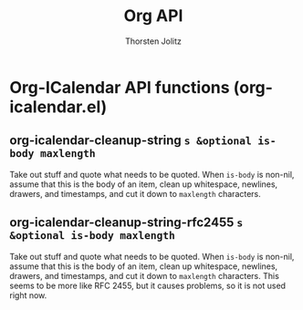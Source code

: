 #+OPTIONS:    H:3 num:nil toc:2 \n:nil @:t ::t |:t ^:{} -:t f:t *:t TeX:t LaTeX:t skip:nil d:(HIDE) tags:not-in-toc
#+STARTUP:    align fold nodlcheck hidestars oddeven lognotestate hideblocks
#+SEQ_TODO:   TODO(t) INPROGRESS(i) WAITING(w@) | DONE(d) CANCELED(c@)
#+TAGS:       Write(w) Update(u) Fix(f) Check(c) noexport(n)
#+TITLE:      Org API
#+AUTHOR:     Thorsten Jolitz
#+EMAIL:      tjolitz [at] gmail [dot] com
#+LANGUAGE:   en
#+STYLE:      <style type="text/css">#outline-container-introduction{ clear:both; }</style>
#+LINK_UP:    index.html
#+LINK_HOME:  http://orgmode.org/worg/
#+EXPORT_EXCLUDE_TAGS: noexport

* Org-ICalendar API functions (org-icalendar.el)
** org-icalendar-cleanup-string =s &optional is-body maxlength=

Take out stuff and quote what needs to be quoted.
When =is-body= is non-nil, assume that this is the body of an item, clean up
whitespace, newlines, drawers, and timestamps, and cut it down to =maxlength=
characters.


** org-icalendar-cleanup-string-rfc2455 =s &optional is-body maxlength=

Take out stuff and quote what needs to be quoted.
When =is-body= is non-nil, assume that this is the body of an item, clean up
whitespace, newlines, drawers, and timestamps, and cut it down to =maxlength=
characters.
This seems to be more like RFC 2455, but it causes problems, so it is
not used right now.

